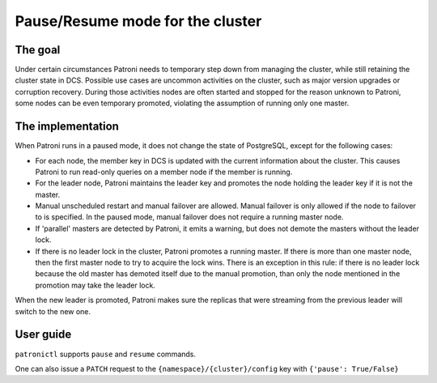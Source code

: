 Pause/Resume mode for the cluster
=================================

The goal
--------

Under certain circumstances Patroni needs to temporary step down from managing the cluster, while still retaining the cluster state in DCS. Possible use cases are uncommon activities on the cluster, such as major version upgrades or corruption recovery. During those activities nodes are often started and stopped for the reason unknown to Patroni, some nodes can be even temporary promoted, violating the assumption of running only one master.


The implementation
------------------

When Patroni runs in a paused mode, it does not change the state of PostgreSQL, except for the following cases:

- For each node, the member key in DCS is updated with the current information about the cluster. This causes Patroni to run read-only queries on a member node if the member is running.

- For the leader node, Patroni maintains the leader key and promotes the node holding the leader key if it is not the master.

- Manual unscheduled restart and manual failover are allowed. Manual failover is only allowed if the node to failover to is specified. In the paused mode, manual failover does not require a running master node.

- If 'parallel' masters are detected by Patroni, it emits a warning, but does not demote the masters without the leader lock.

- If there is no leader lock in the cluster, Patroni promotes a running master. If there is more than one master node, then the first master node to try to acquire the lock wins. There is an exception in this rule: if there is no leader lock because the old master has demoted itself due to the manual promotion, than only the node mentioned in the promotion may take the leader lock.

When the new leader is promoted, Patroni makes sure the replicas that were streaming from the previous leader will switch to the new one.


User guide
----------

``patronictl`` supports ``pause`` and ``resume`` commands.

One can also issue a ``PATCH`` request to the ``{namespace}/{cluster}/config`` key with ``{'pause': True/False}``

